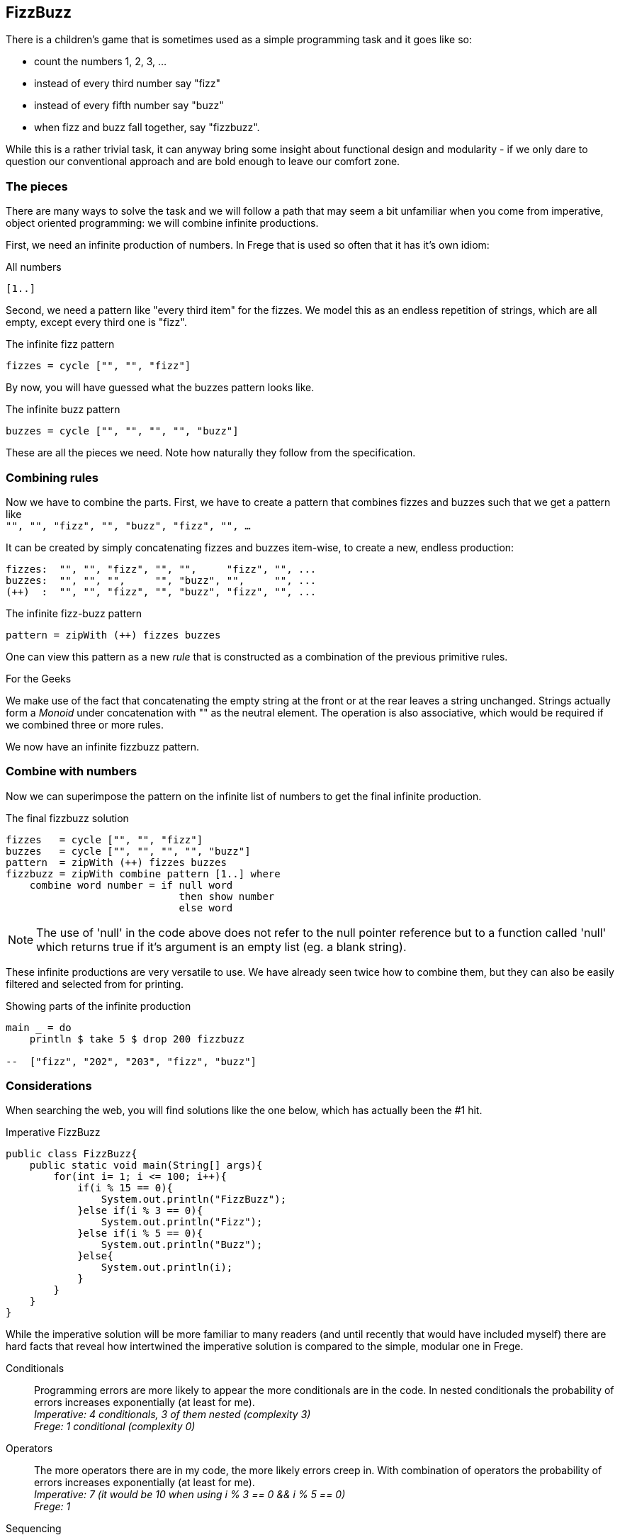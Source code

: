 [[fizzbuzz]]
== FizzBuzz

There is a children's game that is sometimes used as a simple programming
task and it goes like so:

* count the numbers 1, 2, 3, ...
* instead of every third number say "fizz"
* instead of every fifth number say "buzz"
* when fizz and buzz fall together, say "fizzbuzz".

While this is a rather trivial task, it can anyway bring some insight about
functional design and modularity - if we only dare to question our conventional
approach and are bold enough to leave our comfort zone.

=== The pieces

There are many ways to solve the task and we will follow a path that may
seem a bit unfamiliar when you come from imperative, object oriented
programming: we will combine infinite productions.

First, we need an infinite production of numbers. In Frege that is
used so often that it has it's own idiom:

.All numbers
[source,haskell]
----
[1..]
----

Second, we need a pattern like "every third item" for the fizzes.
We model this as an endless repetition of strings, which are
all empty, except every third one is "fizz".

.The infinite fizz pattern
[source,haskell]
----
fizzes = cycle ["", "", "fizz"]
----

By now, you will have guessed what the buzzes pattern looks like.

.The infinite buzz pattern
[source,haskell]
----
buzzes = cycle ["", "", "", "", "buzz"]
----

These are all the pieces we need. Note how naturally they follow from the
specification.

=== Combining rules

Now we have to combine the parts. First, we have to create a pattern
that combines fizzes and buzzes such that we get a pattern like +
`"", "", "fizz", "", "buzz", "fizz", "", ...`

It can be created by simply concatenating fizzes and buzzes item-wise,
to create a new, endless production:
----
fizzes:  "", "", "fizz", "", "",     "fizz", "", ...
buzzes:  "", "", "",     "", "buzz", "",     "", ...
(++)  :  "", "", "fizz", "", "buzz", "fizz", "", ...
----

.The infinite fizz-buzz pattern
[source,haskell]
----
pattern = zipWith (++) fizzes buzzes
----

One can view this pattern as a new _rule_ that is constructed as
a combination of the previous primitive rules.

.For the Geeks
****
We make use of the fact that concatenating the empty string at the
front or at the rear leaves a string unchanged.
Strings actually form a _Monoid_ under concatenation with ""
as the neutral element. The operation is also
associative, which would be required
if we combined three or more rules.
****

We now have an infinite fizzbuzz pattern.

=== Combine with numbers

Now we can superimpose the pattern on the infinite list of numbers
to get the final infinite production.

.The final fizzbuzz solution
[source,haskell]
----
fizzes   = cycle ["", "", "fizz"]
buzzes   = cycle ["", "", "", "", "buzz"]
pattern  = zipWith (++) fizzes buzzes
fizzbuzz = zipWith combine pattern [1..] where
    combine word number = if null word
                             then show number
                             else word
----
NOTE: The use of 'null' in the code above does not refer to the null
      pointer reference but to a function called 'null' which returns
      true if it's argument is an empty list (eg. a blank string).

These infinite productions are very versatile to use.
We have already seen twice how to combine them, but they
can also be easily filtered and selected from for printing.

.Showing parts of the infinite production
[source,haskell]
----
main _ = do
    println $ take 5 $ drop 200 fizzbuzz

--  ["fizz", "202", "203", "fizz", "buzz"]
----

=== Considerations

When searching the web, you will find solutions like the one below, which has
actually been the #1 hit.

.Imperative FizzBuzz
[source, java]
----
public class FizzBuzz{
    public static void main(String[] args){
        for(int i= 1; i <= 100; i++){
            if(i % 15 == 0){
                System.out.println("FizzBuzz");
            }else if(i % 3 == 0){
                System.out.println("Fizz");
            }else if(i % 5 == 0){
                System.out.println("Buzz");
            }else{
                System.out.println(i);
            }
        }
    }
}
----

While the imperative solution will be more familiar to many readers (and until recently
that would have included myself) there are hard facts that reveal how
intertwined the imperative solution is compared to the simple, modular one in Frege.

Conditionals::
Programming errors are more likely to appear the more conditionals are in the code.
In nested conditionals the probability of errors increases exponentially
(at least for me). +
__Imperative: 4 conditionals, 3 of them nested (complexity 3) +
Frege: 1 conditional (complexity 0)__

Operators::
The more operators there are in my code, the more likely errors
creep in. With combination of operators the probability of errors
increases exponentially (at least for me). +
__Imperative: 7 (it would be 10 when using i % 3 == 0 && i % 5 == 0) +
Frege: 1__

Sequencing::
What can go wrong if I get the sequence of operations wrong? +
__Imperative: I *must* first handle the % 15 case, then the % 3 and %5 cases, then the number case.
Any other sequence is *wrong*! +
Frege: *any* ordering of the lines is
*equally correct*! (Referential transparency).__

Maintainability::
* What pieces of the code do you have to change to show some other part of the
fizzbuzz sequence?  +
__Imperative: have to rework the loop +
Frege: change one number__
* How much code do you have to touch when not printing to `stdout` but to `stderr`? +
__Imperative: 4 lines +
Frege: 1 line__
* How much code do you have to touch when a rule changes? What if there are new
multiples that need to be included? +
__Imperative: everything must be reworked (and correct sequencing will be tricky) +
Frege: small, localized change__

Specification::
How well is the specification reflected in the implementation? +
__Imperative: very indirectly (where is modulo 15 in the spec?) +
Frege: exact one-to-one correspondence__

Incremental Development::
The Frege solution can be developed incrementally: one line at a time.
We never have to go back to change and old line. We don't even have to recompile!
This is big, because we cannot possibly introduce bugs in the code that we build upon. +
The imperative solution must be touched and recompiled with every increment.

Testability::
The Frege solution allows testing of every single line. +
The imperative solution is hard to test at all because the side effect is wired in.
But even if that would be resolved, one could only test the whole solution in total.

In his seminal paper "Why functional programming matters", John Hughes makes the point that
one main benefit is *improved modularity* by separating production of data from its usage and
combining simple pieces of logic. +
The fizzbuzz task is a compelling evidence for that claim. Every single line of the functional code
constitutes a module. The imperative solution is a monolith.

=== References
[horizontal]
Why FP matters::
http://www.cs.kent.ac.uk/people/staff/dat/miranda/whyfp90.pdf

Simplicity::
Rich Hickey, RailsConf Keynote 2012 https://www.youtube.com/watch?v=rI8tNMsozo0

RxJava::
An interesting solution by Tim Yates https://gist.github.com/timyates/0d6b47e429023630a750

Java 8::
The Scalarian has correctly pointed out that with Java 8 there is a much less imperative solution
https://github.com/thescalarian/FregeGoodness/blob/patch-1/src/docs/asciidoc/fizzbuzz.adoc

FizzBuzz Solutions::
http://c2.com/cgi/wiki?FizzBuzzTest[C2 Wiki],
https://vimeo.com/144335290[Fizzbuzz Trek] by Kevlin Henney,
https://gist.github.com/olivergierke/714b46e78b1b575a099e9f9c6d0af5f3[Better Java Solutions] by
Oliver Gierke and others

Carlo Pescio::
A criticial review https://drive.google.com/file/d/0B59Tysg-nEQZOGhsU0U5QXo0Sjg/view?pref=2&pli=1[Draft]

